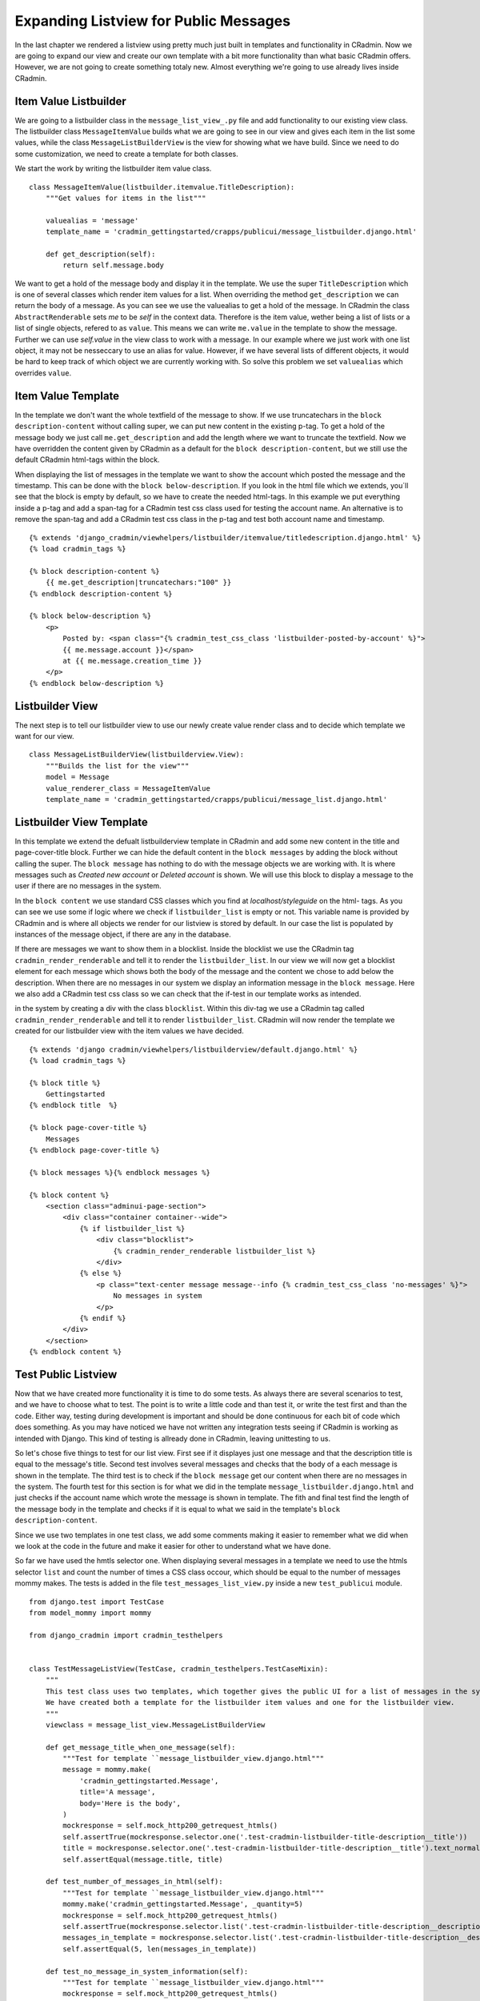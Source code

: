 .. _expanding_listview_for_public_messages:

Expanding Listview for Public Messages
======================================
In the last chapter we rendered a listview using pretty much just built in templates and functionality in CRadmin. Now
we are going to expand our view and create our own template with a bit more functionality than what basic CRadmin
offers. However, we are not going to create something totaly new. Almost everything we're going to use already lives
inside CRadmin.

Item Value Listbuilder
----------------------
We are going to a listbuilder class in the ``message_list_view_.py`` file and add functionality to our existing view
class. The listbuilder class ``MessageItemValue`` builds what we are going to see in our view and gives each item in the
list some values, while the class ``MessageListBuilderView`` is the view for showing what we have build. Since we need
to do some customization, we need to create a template for both classes.

We start the work by writing the listbuilder item value class. ::

    class MessageItemValue(listbuilder.itemvalue.TitleDescription):
        """Get values for items in the list"""

        valuealias = 'message'
        template_name = 'cradmin_gettingstarted/crapps/publicui/message_listbuilder.django.html'

        def get_description(self):
            return self.message.body

We want to get a hold of the message body and display it in the template. We use the super ``TitleDescription`` which is
one of several classes which render item values for a list. When overriding the method ``get_description`` we can return
the body of a message. As you can see we use the valuealias to get a hold of the message. In CRadmin the class
``AbstractRenderable`` sets `me` to be `self` in the context data. Therefore is the item value, wether being a list of
lists or a list of single objects, refered to as ``value``. This means we can write ``me.value`` in the template to show
the message. Further we can use `self.value` in the view class to work with a message. In our example where we just work
with one list object, it may not be nesseccary to use an alias for value. However, if we have several lists of
different objects, it would be hard to keep track of which object we are currently working with. So solve this problem
we set ``valuealias`` which overrides ``value``.

Item Value Template
-------------------
In the template we don't want the whole textfield of the message to show. If we use truncatechars in the
``block description-content`` without calling super, we can put new content in the existing p-tag. To get a hold of the
message body we just call ``me.get_description`` and add the length where we want to truncate the textfield. Now we
have overridden the content given by CRadmin as a default for the ``block description-content``, but we still use the
default CRadmin html-tags within the block.

When displaying the list of messages in the template we want to show the account which posted the message and the
timestamp. This can be done with the ``block below-description``. If you look in the html file which we extends, you´ll
see that the block is empty by default, so we have to create the needed html-tags. In this example we put everything
inside a p-tag and add a span-tag for a CRadmin test css class used for testing the account name. An alternative is to
remove the span-tag and add a CRadmin test css class in the p-tag and test both account name and timestamp. ::

    {% extends 'django_cradmin/viewhelpers/listbuilder/itemvalue/titledescription.django.html' %}
    {% load cradmin_tags %}

    {% block description-content %}
        {{ me.get_description|truncatechars:"100" }}
    {% endblock description-content %}

    {% block below-description %}
        <p>
            Posted by: <span class="{% cradmin_test_css_class 'listbuilder-posted-by-account' %}">
            {{ me.message.account }}</span>
            at {{ me.message.creation_time }}
        </p>
    {% endblock below-description %}

Listbuilder View
----------------
The next step is to tell our listbuilder view to use our newly create value render class and to decide which template
we want for our view. ::

    class MessageListBuilderView(listbuilderview.View):
        """Builds the list for the view"""
        model = Message
        value_renderer_class = MessageItemValue
        template_name = 'cradmin_gettingstarted/crapps/publicui/message_list.django.html'

Listbuilder View Template
-------------------------
In this template we extend the defualt listbuilderview template in CRadmin and add some new content in the title and
page-cover-title block. Further we can hide the default content in the ``block messages`` by adding the block without
calling the super. The ``block message`` has nothing to do with the message objects we are working with. It is where
messages such as `Created new account` or `Deleted account` is shown. We will use this block to display a message to the
user if there are no messages in the system.

In the ``block content`` we use standard CSS classes which you find at `localhost/styleguide` on the html- tags. As you
can see we use some if logic where we check if ``listbuilder_list`` is empty or not. This variable name is provided by
CRadmin and is where all objects we render for our listview is stored by default. In our case the list is populated by
instances of the message object, if there are any in the database.

If there are messages we want to show them in a blocklist. Inside the blocklist we use the CRadmin tag
``cradmin_render_renderable`` and tell it to render the ``listbuilder_list``. In our view we will now get a blocklist
element for each message which shows both the body of the message and the content we chose to add below the description.
When there are no messages in our system we display an information message in the ``block message``. Here we also add
a CRadmin test css class so we can check that the if-test in our template works as intended.

in the system by creating a div with the class ``blocklist``. Within this
div-tag we use a CRadmin tag called ``cradmin_render_renderable`` and tell it to render ``listbuilder_list``. CRadmin
will now render the template we created for our listbuilder view with the item values we have decided. ::

    {% extends 'django cradmin/viewhelpers/listbuilderview/default.django.html' %}
    {% load cradmin_tags %}

    {% block title %}
        Gettingstarted
    {% endblock title  %}

    {% block page-cover-title %}
        Messages
    {% endblock page-cover-title %}

    {% block messages %}{% endblock messages %}

    {% block content %}
        <section class="adminui-page-section">
            <div class="container container--wide">
                {% if listbuilder_list %}
                    <div class="blocklist">
                        {% cradmin_render_renderable listbuilder_list %}
                    </div>
                {% else %}
                    <p class="text-center message message--info {% cradmin_test_css_class 'no-messages' %}">
                        No messages in system
                    </p>
                {% endif %}
            </div>
        </section>
    {% endblock content %}

Test Public Listview
--------------------
Now that we have created more functionality it is time to do some tests. As always there are several scenarios to test,
and we have to choose what to test. The point is to write a little code and than test it, or write the test first
and than the code. Either way, testing during development is important and should be done continuous for each bit of
code which does something. As you may have noticed we have not written any integration tests seeing if CRadmin is
working as intended with Django. This kind of testing is allready done in CRadmin, leaving unittesting to us.

So let's chose five things to test for our list view. First see if it displayes just one message and that the
description title is equal to the message's title. Second test involves several messages and checks that the body of a
each message is shown in the template. The third test is to check if the ``block message`` get our content when there
are no messages in the system. The fourth test for this section is for what we did in the template
``message_listbuilder.django.html`` and just checks if the account name which wrote the message is shown in template.
The fith and final test find the length of the message body in the template and checks if it is equal to what we said
in the template's ``block description-content``.

Since we use two templates in one test class, we add some comments making it easier to remember what we did when we
look at the code in the future and make it easier for other to understand what we have done.

So far we have used the hmtls selector ``one``. When displaying several messages in a template we need to use the htmls
selector ``list`` and count the number of times a CSS class occour, which should be equal to the number of messages
mommy makes. The tests is added in the file ``test_messages_list_view.py`` inside a new ``test_publicui`` module. ::

    from django.test import TestCase
    from model_mommy import mommy

    from django_cradmin import cradmin_testhelpers


    class TestMessageListView(TestCase, cradmin_testhelpers.TestCaseMixin):
        """
        This test class uses two templates, which together gives the public UI for a list of messages in the system.
        We have created both a template for the listbuilder item values and one for the listbuilder view.
        """
        viewclass = message_list_view.MessageListBuilderView

        def get_message_title_when_one_message(self):
            """Test for template ``message_listbuilder_view.django.html"""
            message = mommy.make(
                'cradmin_gettingstarted.Message',
                title='A message',
                body='Here is the body',
            )
            mockresponse = self.mock_http200_getrequest_htmls()
            self.assertTrue(mockresponse.selector.one('.test-cradmin-listbuilder-title-description__title'))
            title = mockresponse.selector.one('.test-cradmin-listbuilder-title-description__title').text_normalized
            self.assertEqual(message.title, title)

        def test_number_of_messages_in_html(self):
            """Test for template ``message_listbuilder_view.django.html"""
            mommy.make('cradmin_gettingstarted.Message', _quantity=5)
            mockresponse = self.mock_http200_getrequest_htmls()
            self.assertTrue(mockresponse.selector.list('.test-cradmin-listbuilder-title-description__description'))
            messages_in_template = mockresponse.selector.list('.test-cradmin-listbuilder-title-description__description')
            self.assertEqual(5, len(messages_in_template))

        def test_no_message_in_system_information(self):
            """Test for template ``message_listbuilder_view.django.html"""
            mockresponse = self.mock_http200_getrequest_htmls()
            self.assertTrue(mockresponse.selector.one('.test-no-messages'))
            template_message = mockresponse.selector.one('.test-no-messages').text_normalized
            self.assertEqual('No messages in system', template_message)

        def test_account_name_displayed_in_message_description(self):
            """
            This test checks the ``block below-description`` in the template ``message_listbuilder.django.html``.
            """
            account = mommy.make(
                'cradmin_gettingstarted.Account',
                name='My Account'
            )
            mommy.make(
                'cradmin_gettingstarted.Message',
                account=account
            )
            mockresponse = self.mock_http200_getrequest_htmls()
            self.assertTrue(mockresponse.selector.one('.test-listbuilder-posted-by-account'))
            name_in_template = mockresponse.selector.one('.test-listbuilder-posted-by-account').text_normalized
            self.assertEqual(account.name, name_in_template)

        def test_message_content_truncatechars(self):
            """
            In this test we checks the ``block description-content`` which is written in the template
            ``message_listbuilder.django.html``.
            """
            message_content = 'IM' * 255
            mommy.make(
                'cradmin_gettingstarted.Message',
                body=message_content
            )
            mockresponse = self.mock_http200_getrequest_htmls()
            self.assertTrue(mockresponse.selector.one('.test-cradmin-listbuilder-title-description__description'))
            template_message_body = mockresponse.selector.one(
                '.test-cradmin-listbuilder-title-description__description').text_normalized
            self.assertEqual(100, len(template_message_body))

As you probarly remember you can use ``mockresponse.selector.prettyprint()`` to print the template in your terminal and
find which tests css classes used in CRadmin if you have a mock request with htmls.

Make List Item a Link
---------------------
The plan is to later on make a detail view in the public UI so one can get more information about each message.
Therefore we need to make each list element a link. For the time being the link will just take us to the list view. To
make this happen we will use the Link class in ``listbuilder.itemframe` and use the methode ``get_url``. This method
will return ``cradmin_reverse_url`` where we set the id of the CRadmin instance and the app name. In our case the id is
`cr_public_message` and the appname is `public_message`, as written in the CRadmin instance file for the public UI. ::

    class MessageItemFrameLink(listbuilder.itemframe.Link):
        """Make each frame around the list itmes a link"""

        def get_url(self):
            return reverse_cradmin_url(instanceid='cr_public_message', appname='public_message')

In our listbuilder view we set the ``frame_renderer_class`` to be our newly created Link class. ::

    class MessageListBuilderView(listbuilderview.View):
        """Builds the list for the view"""

        model = Message
        value_renderer_class = MessageItemValue
        frame_renderer_class = MessageItemFrameLink

Test Item Frame and Link
------------------------
Since we will change the link url later on, all we tests for now is if it renders. Lets write the test in our
``test_message_list_view.py`` file. ::

        def test_item_frame_and_link_from_listbuilder(self):
            mommy.make('cradmin_gettingstarted.Message')
            mockresponse = self.mock_http200_getrequest_htmls()
            render_item_frame = mockresponse.selector.one('.test-cradmin-listbuilder-item-frame-renderer')
            listbuilder_link = mockresponse.selector.one('.test-cradmin-listbuilder-link')
            self.assertTrue(render_item_frame)
            self.assertTrue(listbuilder_link)

Do you remember to take a break from the screen and stretch your body?

Next Chapter
------------
TODO